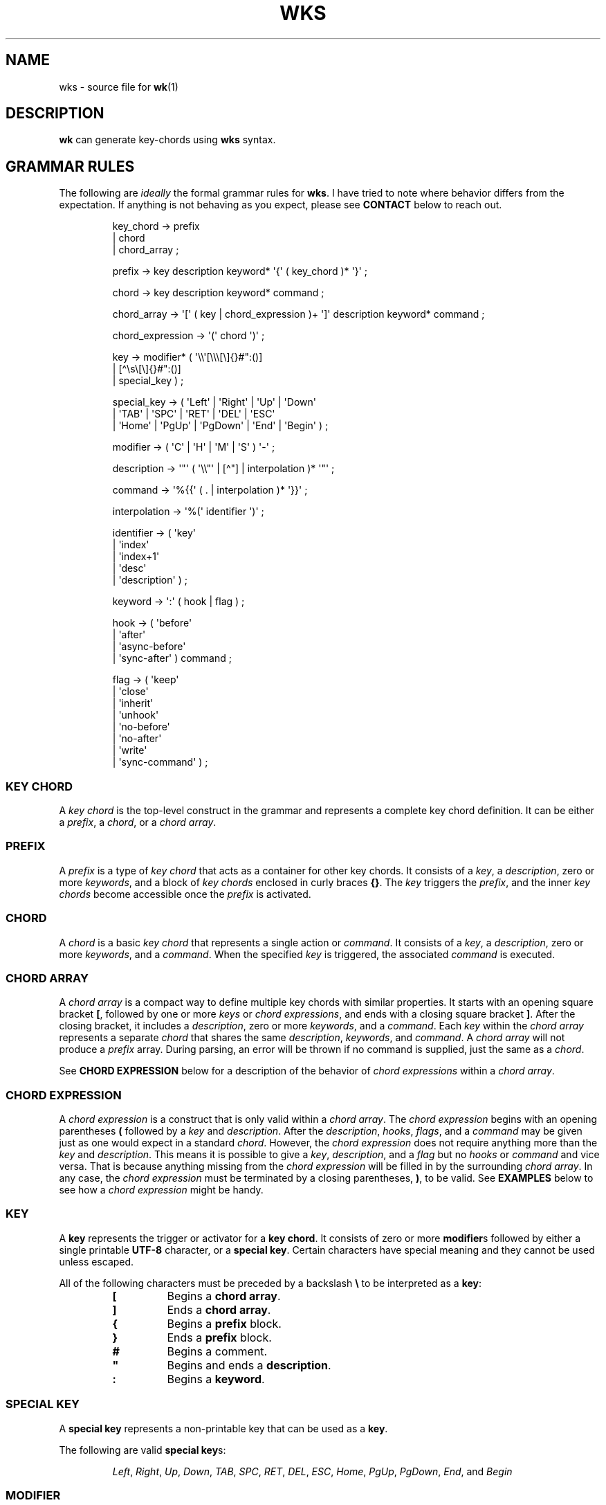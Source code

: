 .\" Automatically generated by Pandoc 3.1.8
.\"
.TH "WKS" "5" "" "" ""
.SH NAME
wks - source file for \f[B]wk\f[R]​(1)
.SH DESCRIPTION
\f[B]wk\f[R] can generate key-chords using \f[B]wks\f[R] syntax.
.SH GRAMMAR RULES
The following are \f[I]ideally\f[R] the formal grammar rules for
\f[B]wks\f[R].
I have tried to note where behavior differs from the expectation.
If anything is not behaving as you expect, please see \f[B]CONTACT\f[R]
below to reach out.
.IP
.EX
key_chord        -> prefix
                  | chord
                  | chord_array ;

prefix           -> key description keyword* \[aq]{\[aq] ( key_chord )* \[aq]}\[aq] ;

chord            -> key description keyword* command ;

chord_array      -> \[aq][\[aq] ( key | chord_expression )+ \[aq]]\[aq] description keyword* command ;

chord_expression -> \[aq](\[aq] chord \[aq])\[aq] ;

key              -> modifier* ( \[aq]\[rs]\[rs]\[aq][\[rs]\[rs]\[rs][\[rs]]{}#\[dq]:()]
                              | [\[ha]\[rs]s\[rs][\[rs]]{}#\[dq]:()]
                              | special_key ) ;

special_key      -> ( \[aq]Left\[aq] | \[aq]Right\[aq] | \[aq]Up\[aq]     | \[aq]Down\[aq]
                    | \[aq]TAB\[aq]  | \[aq]SPC\[aq]   | \[aq]RET\[aq]    | \[aq]DEL\[aq]  | \[aq]ESC\[aq]
                    | \[aq]Home\[aq] | \[aq]PgUp\[aq]  | \[aq]PgDown\[aq] | \[aq]End\[aq]  | \[aq]Begin\[aq] ) ;

modifier         -> ( \[aq]C\[aq] | \[aq]H\[aq] | \[aq]M\[aq] | \[aq]S\[aq] ) \[aq]-\[aq] ;

description      -> \[aq]\[dq]\[aq] ( \[aq]\[rs]\[rs]\[dq]\[aq] | [\[ha]\[dq]] | interpolation )* \[aq]\[dq]\[aq] ;

command          -> \[aq]%{{\[aq] ( . | interpolation )* \[aq]}}\[aq] ;

interpolation    -> \[aq]%(\[aq] identifier \[aq])\[aq] ;

identifier       -> ( \[aq]key\[aq]
                    | \[aq]index\[aq]
                    | \[aq]index+1\[aq]
                    | \[aq]desc\[aq]
                    | \[aq]description\[aq] ) ;

keyword          -> \[aq]:\[aq] ( hook | flag ) ;

hook             -> ( \[aq]before\[aq]
                    | \[aq]after\[aq]
                    | \[aq]async-before\[aq]
                    | \[aq]sync-after\[aq] ) command ;

flag             -> ( \[aq]keep\[aq]
                    | \[aq]close\[aq]
                    | \[aq]inherit\[aq]
                    | \[aq]unhook\[aq]
                    | \[aq]no-before\[aq]
                    | \[aq]no-after\[aq]
                    | \[aq]write\[aq]
                    | \[aq]sync-command\[aq] ) ;
.EE
.SS KEY CHORD
A \f[I]key chord\f[R] is the top-level construct in the grammar and
represents a complete key chord definition.
It can be either a \f[I]prefix\f[R], a \f[I]chord\f[R], or a \f[I]chord
array\f[R].
.SS PREFIX
A \f[I]prefix\f[R] is a type of \f[I]key chord\f[R] that acts as a
container for other key chords.
It consists of a \f[I]key\f[R], a \f[I]description\f[R], zero or more
\f[I]keywords\f[R], and a block of \f[I]key chords\f[R] enclosed in
curly braces \f[B]{}\f[R].
The \f[I]key\f[R] triggers the \f[I]prefix\f[R], and the inner \f[I]key
chords\f[R] become accessible once the \f[I]prefix\f[R] is activated.
.SS CHORD
A \f[I]chord\f[R] is a basic \f[I]key chord\f[R] that represents a
single action or \f[I]command\f[R].
It consists of a \f[I]key\f[R], a \f[I]description\f[R], zero or more
\f[I]keywords\f[R], and a \f[I]command\f[R].
When the specified \f[I]key\f[R] is triggered, the associated
\f[I]command\f[R] is executed.
.SS CHORD ARRAY
A \f[I]chord array\f[R] is a compact way to define multiple key chords
with similar properties.
It starts with an opening square bracket \f[B][\f[R], followed by one or
more \f[I]keys\f[R] or \f[I]chord expressions\f[R], and ends with a
closing square bracket \f[B]]\f[R].
After the closing bracket, it includes a \f[I]description\f[R], zero or
more \f[I]keywords\f[R], and a \f[I]command\f[R].
Each \f[I]key\f[R] within the \f[I]chord array\f[R] represents a
separate \f[I]chord\f[R] that shares the same \f[I]description\f[R],
\f[I]keywords\f[R], and \f[I]command\f[R].
A \f[I]chord array\f[R] will not produce a \f[I]prefix\f[R] array.
During parsing, an error will be thrown if no command is supplied, just
the same as a \f[I]chord\f[R].
.PP
See \f[B]CHORD EXPRESSION\f[R] below for a description of the behavior
of \f[I]chord expressions\f[R] within a \f[I]chord array\f[R].
.SS CHORD EXPRESSION
A \f[I]chord expression\f[R] is a construct that is only valid within a
\f[I]chord array\f[R].
The \f[I]chord expression\f[R] begins with an opening parentheses
\f[B](\f[R] followed by a \f[I]key\f[R] and \f[I]description\f[R].
After the \f[I]description\f[R], \f[I]hooks\f[R], \f[I]flags\f[R], and a
\f[I]command\f[R] may be given just as one would expect in a standard
\f[I]chord\f[R].
However, the \f[I]chord expression\f[R] does not require anything more
than the \f[I]key\f[R] and \f[I]description\f[R].
This means it is possible to give a \f[I]key\f[R],
\f[I]description\f[R], and a \f[I]flag\f[R] but no \f[I]hooks\f[R] or
\f[I]command\f[R] and vice versa.
That is because anything missing from the \f[I]chord expression\f[R]
will be filled in by the surrounding \f[I]chord array\f[R].
In any case, the \f[I]chord expression\f[R] must be terminated by a
closing parentheses, \f[B])\f[R], to be valid.
See \f[B]EXAMPLES\f[R] below to see how a \f[I]chord expression\f[R]
might be handy.
.SS KEY
A \f[B]key\f[R] represents the trigger or activator for a \f[B]key
chord\f[R].
It consists of zero or more \f[B]modifier\f[R]​s followed by either a
single printable \f[B]UTF-8\f[R] character, or a \f[B]special key\f[R].
Certain characters have special meaning and they cannot be used unless
escaped.
.PP
All of the following characters must be preceded by a backslash
\f[B]\[rs]\f[R] to be interpreted as a \f[B]key\f[R]:
.RS
.TP
\f[B][\f[R]
Begins a \f[B]chord array\f[R].
.TP
\f[B]]\f[R]
Ends a \f[B]chord array\f[R].
.TP
\f[B]{\f[R]
Begins a \f[B]prefix\f[R] block.
.TP
\f[B]}\f[R]
Ends a \f[B]prefix\f[R] block.
.TP
\f[B]#\f[R]
Begins a comment.
.TP
\f[B]\[dq]\f[R]
Begins and ends a \f[B]description\f[R].
.TP
\f[B]:\f[R]
Begins a \f[B]keyword\f[R].
.RE
.SS SPECIAL KEY
A \f[B]special key\f[R] represents a non-printable key that can be used
as a \f[B]key\f[R].
.PP
The following are valid \f[B]special key\f[R]​s:
.RS
.PP
\f[I]Left\f[R], \f[I]Right\f[R], \f[I]Up\f[R], \f[I]Down\f[R],
\f[I]TAB\f[R], \f[I]SPC\f[R], \f[I]RET\f[R], \f[I]DEL\f[R],
\f[I]ESC\f[R], \f[I]Home\f[R], \f[I]PgUp\f[R], \f[I]PgDown\f[R],
\f[I]End\f[R], and \f[I]Begin\f[R]
.RE
.SS MODIFIER
A \f[B]modifier\f[R] is a prefix that can be added before a
\f[B]key\f[R] to modify its behavior.
It consists of a single letter (\f[B]C\f[R], \f[B]H\f[R], \f[B]M\f[R],
or \f[B]S\f[R]) followed by a hyphen \f[B]-\f[R].
The modifiers represent the following:
.RS
.TP
\f[B]C-\f[R]
\f[I]Control\f[R] key
.TP
\f[B]H-\f[R]
\f[I]Hyper\f[R] key
.TP
\f[B]M-\f[R]
\f[I]Meta\f[R] key
.TP
\f[B]S-\f[R]
\f[I]Shift\f[R] key
.RE
.PP
A \f[B]modifier\f[R] can precede another \f[B]modifier\f[R] before a
\f[B]key\f[R].
\f[I]NOTE\f[R] that a \f[B]modifier\f[R] can be given more than once
according to the grammar, but there is no practical benefit to this.
Additionally, the \f[B]S-\f[R] (\f[I]Shift\f[R]) \f[B]modifier\f[R] can
be given before a printable character, but it will be ignored.
It is only considered when it precedes a \f[B]special key\f[R].
.SS DESCRIPTION
A \f[B]description\f[R] provides a human-readable explanation or label
for a key chord.
It is enclosed in double quotes \f[B]\[dq]\f[R].
If a double quote needs to be included within the \f[B]description\f[R],
it must be escaped with a backslash.
An \f[B]interpolation\f[R] may be used with a \f[B]description\f[R] as
well.
See \f[B]INTERPOLATION\f[R] below for a full explanation.
.SS COMMAND
A \f[B]command\f[R] represents the action or functionality triggered by
a \f[B]key chord\f[R].
It is enclosed in \f[B]%{{\f[R] and \f[B]}}\f[R] delimiters.
The content within the delimiters can be any valid \f[B]command\f[R]
just as you would supply it at the command-line.
An \f[B]interpolation\f[R] may be used with a \f[B]command\f[R].
See \f[B]INTERPOLATION\f[R] below for a full explanation.
.PP
\f[B]NOTE\f[R] any \f[B]command\f[R] given to the \f[I]before\f[R], or
\f[I]sync-after\f[R] \f[B]hook\f[R]​s is blocking.
Additionally, if the \f[I]sync-command\f[R] \f[B]flag\f[R] is given, the
the current \f[B]chord\f[R]\[aq]s \f[B]command\f[R] becomes blocking.
Depending on the \f[B]command\f[R], \f[B]wk\f[R] may never regain
control.
This is a serious concern as \f[B]wk\f[R] only releases the keyboard
after it has completed or encountered an error.
This could leave the user with an unresponsive keyboard until they
restart their system.
Think carefully before using a \f[B]command\f[R] in a blocking fashion,
and if possible, use the non-blocking alternatives.
.SS INTERPOLATION
An \f[B]interpolation\f[R] works the same way in \f[B]wks\f[R] as it
does in many programming languages.
An \f[B]interpolation\f[R] may be given within a \f[B]description\f[R]
or a \f[B]command\f[R], except where otherwise noted.
An \f[B]interpolation\f[R] begins with the \f[B]%(\f[R] delimiter and
ends with a closing parentheses \f[B])\f[R].
Within these delimiters, a single identifier must be given.
.SS IDENTIFIER
The following identifiers are valid within an \f[B]interpolation\f[R]:
.RS
.TP
\f[I]key\f[R]
The \f[I]key\f[R] \f[B]identifier\f[R] corresponds to the \f[B]key\f[R]
of the current \f[B]chord\f[R].
This makes the most sense to use within a \f[B]chord array\f[R] or for a
\f[B]chord\f[R] that may change frequently or is not know ahead of time.
.TP
\f[I]index\f[R]
The \f[I]index\f[R] \f[B]identifier\f[R] corresponds to the 0 base index
of the current \f[B]chord\f[R] or \f[B]prefix\f[R] within the current
scope.
\f[B]NOTE\f[R] a \f[B]prefix\f[R] starts a new scope.
.TP
\f[I]index+1\f[R]
The \f[I]index+1\f[R] \f[B]identifier\f[R] corresponds to the 1 base
index of the current \f[B]chord\f[R] or \f[B]prefix\f[R] within the
current scope.
\f[B]NOTE\f[R] a \f[B]prefix\f[R] starts a new scope.
.TP
\f[I]desc\f[R] and \f[I]description\f[R]
The \f[I]desc\f[R] and \f[I]description\f[R] \f[B]identifier\f[R]​s
correspond to the \f[B]description\f[R] of the current \f[B]chord\f[R]
or \f[B]prefix\f[R].
Neither \f[B]identifier\f[R] may not be given within a
\f[B]description\f[R].
An error will be thrown in the case where this is attempted.
.RE
.SS KEYWORD
A \f[B]keyword\f[R] is an optional instruction to modify the behavior of
a \f[B]chord\f[R] or \f[B]prefix\f[R].
Is starts with a colon \f[B]:\f[R] followed by a \f[B]hook\f[R] or a
\f[B]flag\f[R].
.SS HOOK
A \f[B]hook\f[R] is a convenient way to add a \f[B]command\f[R] to a
\f[B]chord\f[R].
The \f[B]hook\f[R] \f[B]command\f[R] is executed in accordance with the
specification for the type of \f[B]hook\f[R].
.PP
The following are valid \f[B]hook\f[R]​s:
.RS
.TP
\f[I]before\f[R] \f[B]command\f[R]
The \f[B]command\f[R] given to the \f[I]before\f[R] \f[B]hook\f[R] is
executed before the current \f[B]chord\f[R]\[aq]s \f[B]command\f[R], as
the name implies.
The \f[B]chord\f[R]\[aq]s \f[B]command\f[R] will not run until the
\f[I]before\f[R] \f[B]command\f[R] completes execution.
See the \f[B]COMMAND\f[R] section for best practices regarding blocking
\f[B]command\f[R]​s.
.TP
\f[I]after\f[R] \f[B]command\f[R]
The \f[B]command\f[R] given to the \f[I]after\f[R] \f[B]hook\f[R] is
executed after the current \f[B]chord\f[R]\[aq]s \f[B]command\f[R], as
the name implies.
The \f[I]after\f[R] \f[B]command\f[R] is executed as a separate
non-blocking process like a \f[B]chord\f[R]\[aq]s command, meaning
\f[B]wk\f[R] will not wait for the \f[I]after\f[R] \f[B]command\f[R] to
complete before it continues its business.
.TP
\f[I]async-before\f[R] \f[B]command\f[R]
The \f[B]command\f[R] given to the \f[I]async-before\f[R] \f[B]hook\f[R]
is executed before the current \f[B]chord\f[R]\[aq]s \f[B]command\f[R],
as the name implies.
Additionally, it is executed as a separate non-blocking process.
The \f[B]chord\f[R]\[aq]s \f[B]command\f[R] will run right after the
\f[I]async-before\f[R] \f[B]command\f[R] is dispatched, regardless of if
or when the \f[I]async-before\f[R] \f[B]command\f[R] has completed.
.TP
\f[I]sync-after\f[R] \f[B]command\f[R]
The \f[B]command\f[R] given to the \f[I]sync-after\f[R] \f[B]hook\f[R]
is executed after the current \f[B]chord\f[R]\[aq]s \f[B]command\f[R],
as the name implies.
The \f[I]sync-after\f[R] \f[B]command\f[R] is executed as a blocking
process, meaning \f[B]wk\f[R] may never close if the \f[B]command\f[R]
does not complete execution.
See the \f[B]COMMAND\f[R] section for best practices regarding blocking
\f[B]command\f[R]​s.
.RE
.SS FLAG
A \f[B]flag\f[R] is a convenient way to modify the behavior of a
\f[B]chord\f[R] or \f[B]prefix\f[R].
When given to a \f[B]prefix\f[R] the \f[B]flag\f[R] is passed on to all
\f[B]chord\f[R]​s and \f[B]chord array\f[R]​s in the \f[B]prefix\f[R], but
not any children \f[B]prefix\f[R]​es.
.PP
The following are valid \f[B]flag\f[R]​s:
.RS
.TP
\f[I]keep\f[R]
Normally, after executing a \f[B]chord\f[R], \f[B]wk\f[R] will close.
By supplying the \f[I]keep\f[R] flag, the \f[B]wk\f[R] window will
persist for any \f[B]chord\f[R] that is given the \f[I]keep\f[R]
\f[B]flag\f[R].
This includes explicitly supplying the \f[B]flag\f[R] and when it is
inherited from a surrounding \f[B]prefix\f[R].
.TP
\f[I]close\f[R]
The \f[I]close\f[R] \f[B]flag\f[R] is the default behavior for any
\f[B]chord\f[R].
However, a \f[B]chord\f[R] may inherit the \f[I]keep\f[R] \f[B]flag\f[R]
from a surrounding \f[B]prefix\f[R].
When this new behavior is undesired specifying the \f[I]close\f[R] flag
will restore the default behavior and end the \f[B]wk\f[R] program after
the \f[B]chord\f[R] is completed.
.TP
\f[I]inherit\f[R]
The \f[I]inherit\f[R] \f[B]flag\f[R] is only relevant to a child
\f[B]prefix\f[R] that wants to \f[I]inherit\f[R] \f[B]flag\f[R]​s and
\f[B]hook\f[R]​s from the parent \f[B]prefix\f[R].
Inheritance is not the norm, hence this \f[B]flag\f[R] must be given
explicitly.
.TP
\f[I]unhook\f[R]
The \f[I]unhook\f[R] \f[B]flag\f[R] causes a child \f[B]chord\f[R] to
ignore all \f[B]flag\f[R]​s and \f[B]hook\f[R]​s present in the parent.
This does not effect those given to the \f[B]chord\f[R] explicitly.
.TP
\f[I]no-before\f[R]
The \f[I]no-before\f[R] \f[B]flag\f[R] prevents a child \f[B]chord\f[R]
from inheriting a \f[I]before\f[R] or \f[I]async-before\f[R]
\f[B]hook\f[R] present in the parent \f[B]prefix\f[R].
.TP
\f[I]no-after\f[R]
The \f[I]no-after\f[R] \f[B]flag\f[R] prevents a child \f[B]chord\f[R]
from inheriting an \f[I]after\f[R] or \f[I]sync-after\f[R]
\f[B]hook\f[R] present in the parent \f[B]prefix\f[R].
.TP
\f[I]write\f[R]
By default, \f[B]wk\f[R] will execute a \f[B]chord\f[R]
\f[B]command\f[R] as though it were a shell command.
When the \f[I]write\f[R] \f[B]flag\f[R] is present, the
\f[B]command\f[R] of the affected \f[B]chord\f[R] is simply written to
the standard output.
.TP
\f[I]sync-command\f[R]
By default, \f[B]wk\f[R] will execute a \f[B]chord\f[R]
\f[B]command\f[R] in a separate process to prevent any hangup for a
\f[B]command\f[R] that may never exit.
If it makes more sense for \f[B]wk\f[R] to wait for the command to
complete before it continues, then provide the \f[I]sync-command\f[R]
\f[B]flag\f[R].
\f[B]NOTE\f[R] that this could prevent \f[B]wk\f[R] from closing which
is concerning as it retains control of the user keyboard throughout
execution.
You may need to restart your system if used improperly.
.RE
.SH AUTHORS
3L0C.
